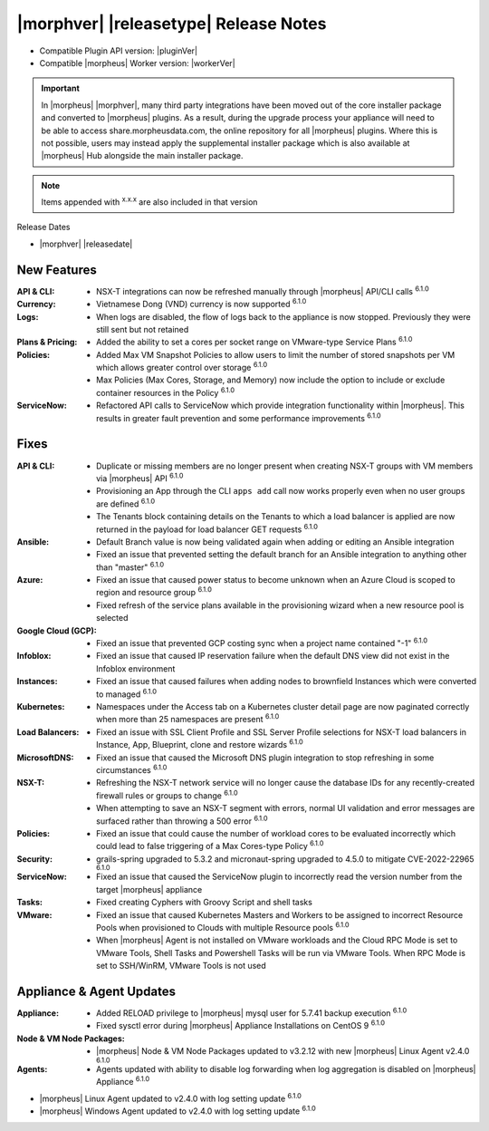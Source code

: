.. _Release Notes:

**************************************
|morphver| |releasetype| Release Notes
**************************************

- Compatible Plugin API version: |pluginVer|
- Compatible |morpheus| Worker version: |workerVer|

.. IMPORTANT:: In |morpheus| |morphver|, many third party integrations have been moved out of the core installer package and converted to |morpheus| plugins. As a result, during the upgrade process your appliance will need to be able to access share.morpheusdata.com, the online repository for all |morpheus| plugins. Where this is not possible, users may instead apply the supplemental installer package which is also available at |morpheus| Hub alongside the main installer package.

.. NOTE:: Items appended with :superscript:`x.x.x` are also included in that version

Release Dates

- |morphver| |releasedate|

New Features
============

:API & CLI: - NSX-T integrations can now be refreshed manually through |morpheus| API/CLI calls :superscript:`6.1.0`
:Currency: - Vietnamese Dong (VND) currency is now supported :superscript:`6.1.0`
:Logs: - When logs are disabled, the flow of logs back to the appliance is now stopped. Previously they were still sent but not retained
:Plans & Pricing: - Added the ability to set a cores per socket range on VMware-type Service Plans :superscript:`6.1.0`
:Policies: - Added Max VM Snapshot Policies to allow users to limit the number of stored snapshots per VM which allows greater control over storage :superscript:`6.1.0`
            - Max Policies (Max Cores, Storage, and Memory) now include the option to include or exclude container resources in the Policy :superscript:`6.1.0`
:ServiceNow: - Refactored API calls to ServiceNow which provide integration functionality within |morpheus|. This results in greater fault prevention and some performance improvements :superscript:`6.1.0`


Fixes
=====

:API & CLI: - Duplicate or missing members are no longer present when creating NSX-T groups with VM members via |morpheus| API :superscript:`6.1.0`
            - Provisioning an App through the CLI ``apps add`` call now works properly even when no user groups are defined :superscript:`6.1.0`
            - The Tenants block containing details on the Tenants to which a load balancer is applied are now returned in the payload for load balancer GET requests :superscript:`6.1.0`
:Ansible: - Default Branch value is now being validated again when adding or editing an Ansible integration
          - Fixed an issue that prevented setting the default branch for an Ansible integration to anything other than "master" :superscript:`6.1.0`
:Azure: - Fixed an issue that caused power status to become unknown when an Azure Cloud is scoped to region and resource group :superscript:`6.1.0`
        - Fixed refresh of the service plans available in the provisioning wizard when a new resource pool is selected
:Google Cloud (GCP): - Fixed an issue that prevented GCP costing sync when a project name contained "-1" :superscript:`6.1.0`
:Infoblox: - Fixed an issue that caused IP reservation failure when the default DNS view did not exist in the Infoblox environment
:Instances: - Fixed an issue that caused failures when adding nodes to brownfield Instances which were converted to managed :superscript:`6.1.0`
:Kubernetes: - Namespaces under the Access tab on a Kubernetes cluster detail page are now paginated correctly when more than 25 namespaces are present :superscript:`6.1.0`
:Load Balancers: - Fixed an issue with SSL Client Profile and SSL Server Profile selections for NSX-T load balancers in Instance, App, Blueprint, clone and restore wizards :superscript:`6.1.0`
:MicrosoftDNS: - Fixed an issue that caused the Microsoft DNS plugin integration to stop refreshing in some circumstances :superscript:`6.1.0`
:NSX-T: - Refreshing the NSX-T network service will no longer cause the database IDs for any recently-created firewall rules or groups to change :superscript:`6.1.0`
        - When attempting to save an NSX-T segment with errors, normal UI validation and error messages are surfaced rather than throwing a 500 error :superscript:`6.1.0`
:Policies: - Fixed an issue that could cause the number of workload cores to be evaluated incorrectly which could lead to false triggering of a Max Cores-type Policy :superscript:`6.1.0`
:Security: - grails-spring upgraded to 5.3.2 and micronaut-spring upgraded to 4.5.0 to mitigate CVE-2022-22965 :superscript:`6.1.0`
:ServiceNow: - Fixed an issue that caused the ServiceNow plugin to incorrectly read the version number from the target |morpheus| appliance
:Tasks: - Fixed creating Cyphers with Groovy Script and shell tasks
:VMware: - Fixed an issue that caused Kubernetes Masters and Workers to be assigned to incorrect Resource Pools when provisioned to Clouds with multiple Resource pools :superscript:`6.1.0`
         - When |morpheus| Agent is not installed on VMware workloads and the Cloud RPC Mode is set to VMware Tools, Shell Tasks and Powershell Tasks will be run via VMware Tools. When RPC Mode is set to SSH/WinRM, VMware Tools is not used


Appliance & Agent Updates
=========================

:Appliance: - Added RELOAD privilege to |morpheus| mysql user for 5.7.41 backup execution :superscript:`6.1.0`
            - Fixed sysctl error during |morpheus| Appliance Installations on CentOS 9 :superscript:`6.1.0`
:Node & VM Node Packages: -  |morpheus| Node & VM Node Packages updated to v3.2.12 with new |morpheus| Linux Agent v2.4.0 :superscript:`6.1.0`
:Agents: - Agents updated with ability to disable log forwarding when log aggregation is disabled on |morpheus| Appliance :superscript:`6.1.0`
- |morpheus| Linux Agent updated to v2.4.0 with log setting update :superscript:`6.1.0`
- |morpheus| Windows Agent updated to v2.4.0 with log setting update :superscript:`6.1.0`